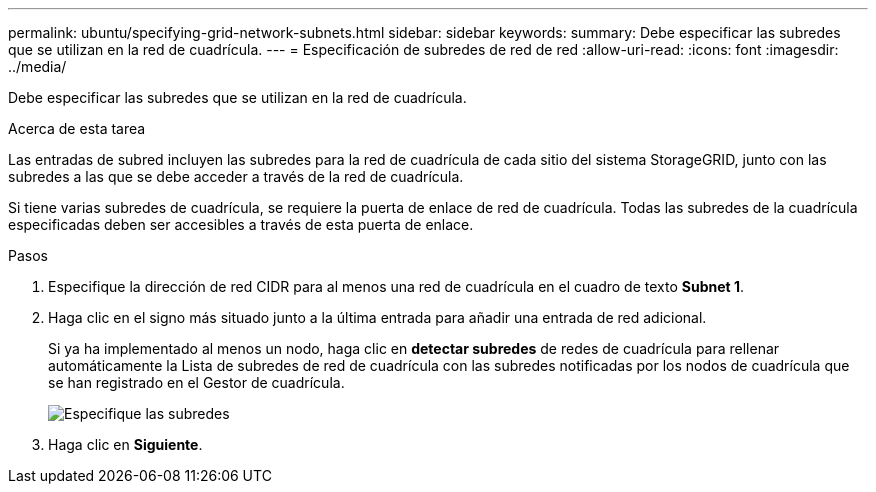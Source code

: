 ---
permalink: ubuntu/specifying-grid-network-subnets.html 
sidebar: sidebar 
keywords:  
summary: Debe especificar las subredes que se utilizan en la red de cuadrícula. 
---
= Especificación de subredes de red de red
:allow-uri-read: 
:icons: font
:imagesdir: ../media/


[role="lead"]
Debe especificar las subredes que se utilizan en la red de cuadrícula.

.Acerca de esta tarea
Las entradas de subred incluyen las subredes para la red de cuadrícula de cada sitio del sistema StorageGRID, junto con las subredes a las que se debe acceder a través de la red de cuadrícula.

Si tiene varias subredes de cuadrícula, se requiere la puerta de enlace de red de cuadrícula. Todas las subredes de la cuadrícula especificadas deben ser accesibles a través de esta puerta de enlace.

.Pasos
. Especifique la dirección de red CIDR para al menos una red de cuadrícula en el cuadro de texto *Subnet 1*.
. Haga clic en el signo más situado junto a la última entrada para añadir una entrada de red adicional.
+
Si ya ha implementado al menos un nodo, haga clic en *detectar subredes* de redes de cuadrícula para rellenar automáticamente la Lista de subredes de red de cuadrícula con las subredes notificadas por los nodos de cuadrícula que se han registrado en el Gestor de cuadrícula.

+
image::../media/4_gmi_installer_grid_network_page.gif[Especifique las subredes]

. Haga clic en *Siguiente*.

